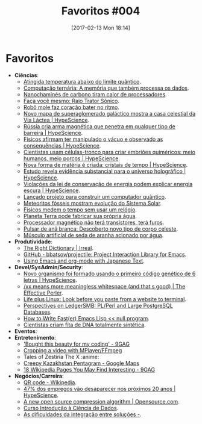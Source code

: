 #+BLOG: perspicaz
#+POSTID: 351
#+DATE: [2017-02-13 Mon 18:14]
#+OPTIONS: toc:nil num:nil todo:nil pri:nil tags:nil ^:nil
#+PARENT:
#+CATEGORY: Uncategorized
#+TAGS:
#+DESCRIPTION:
#+TITLE: Favoritos #004
#+PERMALINK: favoritos_004

* Favoritos
+ *Ci\ecirc{}ncias*:
  + [[http://www.inovacaotecnologica.com.br/noticias/noticia.php?artigo=atingida-temperatura-abaixo-limite-quantico&id=010170170118][Atingida temperatura abaixo do limite qu\acirc{}ntico]].
  + [[http://www.inovacaotecnologica.com.br/noticias/noticia.php?artigo=computacao-ternaria-memoria-tambem-processa-dados&id=010150170120][Computa\ccedil{}\atilde{}o tern\aacute{}ria: A mem\oacute{}ria que tamb\eacute{}m processa os dados]].
  + [[http://www.inovacaotecnologica.com.br/noticias/noticia.php?artigo=nanochamines-carbono-tiram-calor-processadores&id=010110170120][Nanochamin\eacute{}s de carbono tiram calor de processadores]].
  + [[http://www.inovacaotecnologica.com.br/noticias/noticia.php?artigo=faca-voce-mesmo-raio-trator-sonico&id=010170170124][Fa\ccedil{}a voc\ecirc{} mesmo: Raio Trator S\ocirc{}nico]].
  + [[http://www.inovacaotecnologica.com.br/noticias/noticia.php?artigo=robo-mole-faz-coracao-bater-ritmo&id=010180170124][Rob\ocirc{} mole faz cora\ccedil{}\atilde{}o bater no ritmo]].
  + [[http://hypescience.com/novo-mapa-de-superaglomerado-galactico-mostra-casa-celestial-da-via-lactea/][Novo mapa de superaglomerado gal\aacute{}ctico mostra a casa celestial da Via L\aacute{}ctea | HypeScience]].
  + [[http://hypescience.com/russia-cria-arma-magnetica-que-penetra-em-qualquer-tipo-de-barreira/][R\uacute{}ssia cria arma magn\eacute{}tica que penetra em qualquer tipo de barreira | HypeScience]].
  + [[http://hypescience.com/fisicos-afirmam-ter-manipulado-o-vacuo-e-observado-as-consequencias/][F\iacute{}sicos afirmam ter manipulado o v\aacute{}cuo e observado as consequ\ecirc{}ncias | HypeScience]].
  + [[http://hypescience.com/cientistas-usam-celulas-tronco-para-criar-embrioes-quimericos-meio-humanos-meio-porcos/][Cientistas usam c\eacute{}lulas-tronco para criar embri\otilde{}es quim\eacute{}ricos: meio humanos, meio porcos | HypeScience]].
  + [[http://hypescience.com/nova-forma-de-materia-e-criada-cristais-de-tempo/][Nova forma de mat\eacute{}ria \eacute{} criada: cristais de tempo | HypeScience]].
  + [[http://hypescience.com/estudo-revela-evidencia-substancial-para-o-universo-holografico/][Estudo revela evid\ecirc{}ncia substancial para o universo hologr\aacute{}fico | HypeScience]].
  + [[http://hypescience.com/conservacao-energia-escura/][Viola\ccedil{}\otilde{}es da lei de conserva\ccedil{}\atilde{}o de energia podem explicar energia escura | HypeScience]].
  + [[http://www.inovacaotecnologica.com.br/noticias/noticia.php?artigo=lancado-projeto-construir-computador-quantico&id=010150170202][Lan\ccedil{}ado projeto para construir um computador qu\acirc{}ntico]].
  + [[http://www.inovacaotecnologica.com.br/noticias/noticia.php?artigo=meteoritos-fosseis-mostram-evolucao-sistema-solar&id=010130170201][Meteoritos f\oacute{}sseis mostram evolu\ccedil{}\atilde{}o do Sistema Solar]].
  + [[http://www.inovacaotecnologica.com.br/noticias/noticia.php?artigo=fisicos-medem-tempo-sem-usar-relogio&id=010165170210][F\iacute{}sicos medem o tempo sem usar um rel\oacute{}gio]].
  + [[http://www.inovacaotecnologica.com.br/noticias/noticia.php?artigo=planeta-terra-fabricar-sua-propria-agua&id=010125170209][Planeta Terra pode fabricar sua pr\oacute{}pria \aacute{}gua]].
  + [[http://www.inovacaotecnologica.com.br/noticias/noticia.php?artigo=processador-magnetico-nao-tera-transistores-tera-furos&id=010110170208][Processador magn\eacute{}tico n\atilde{}o ter\aacute{} transistores, ter\aacute{} furos]].
  + [[http://www.inovacaotecnologica.com.br/noticias/noticia.php?artigo=pulsar-ana-branca&id=010130170208][Pulsar de an\atilde{} branca: Descoberto novo tipo de corpo celeste]].
  + [[http://www.inovacaotecnologica.com.br/noticias/noticia.php?artigo=musculo-artificial-seda-aranha-acionado-agua&id=010180170207][M\uacute{}sculo artificial de seda de aranha acionado por \aacute{}gua]].
+ *Produtividade*:
  + [[http://irreal.org/blog/?p=5885][The Right Dictionary | Irreal]].
  + [[https://github.com/bbatsov/projectile/][GitHub - bbatsov/projectile: Project Interaction Library for Emacs]].
  + [[http://members.optusnet.com.au/~charles57/GTD/emacs_japanese.html][Using Emacs and org-mode with Japanese Text]].
+ *Devel/SysAdmin/Security*:
  + [[http://hypescience.com/novo-organismo-foi-formado-usando-o-primeiro-codigo-genetico-de-6-letras/][Novo organismo foi formado usando o primeiro c\oacute{}digo gen\eacute{}tico de 6 letras | HypeScience]].
  + [[https://www.effectiveperlprogramming.com/2017/01/xx-means-more-meaningless-whitespace-and-thats-good/][/xx means more meaningless whitespace (and that s good) | The Effective Perler]].
  + [[http://lifepluslinux.blogspot.com.br/2017/01/look-before-you-paste-from-website-to.html][Life plus Linux: Look before you paste from a website to terminal]].
  + [[http://ledgersmbdev.blogspot.com.br/2017/01/plperl-and-large-postgresql-databases.html][Perspectives on LedgerSMB: PL/Perl and Large PostgreSQL Databases]].
  + [[http://nullprogram.com/blog/2017/01/30/][How to Write Fast(er) Emacs Lisp << null program]].
  + [[http://www.inovacaotecnologica.com.br/noticias/noticia.php?artigo=cientistas-criam-fita-dna-totalmente-sintetica&id=010160170202][Cientistas criam fita de DNA totalmente sint\eacute{}tica]].
+ *Eventos*:
+ *Entretenimento*:
  + [[http://9gag.com/gag/any61wo]['Bought this beauty for my coding' - 9GAG]]
  + [[https://incenp.org/notes/2012/video-cropping.html][Cropping a video with MPlayer/FFmpeg]]
  + Tales of Zestiria The X                                           :anime:
  + [[https://www.google.com.br/maps/place/Creepy+Kazakhstan+Pentagram/@52.4796505,62.1839361,443m/data=!3m1!1e3!4m13!1m7!3m6!1s0x0:0x0!2zNTLCsDI4JzQ3LjUiTiA2MsKwMTEnMTEuMSJF!3b1!8m2!3d52.479866!4d62.186404!3m4!1s0x0:0xfa3d4db75ac7f17f!8m2!3d52.4798272!4d62.1857379?hl=pt-BR][Creepy Kazakhstan Pentagram - Google Maps]]
  + [[http://9gag.com/gag/ayD0E6p][18 Wikipedia Pages You May Find Interesting - 9GAG]]
+ *Neg\oacute{}cios/Carreira*:
  + [[https://en.wikipedia.org/wiki/QR_code][QR code - Wikipedia]].
  + [[http://hypescience.com/47-dos-empregos-vao-desaparecer-nos-proximos-20-anos/][47% dos empregos v\atilde{}o desaparecer nos pr\oacute{}ximos 20 anos | HypeScience]].
  + [[https://opensource.com/article/17/1/brotli-compression-algorithm][A new open source compression algorithm | Opensource.com]].
  + [[http://www.datascienceacademy.com.br/pages/curso-introducao-a-ciencia-de-dados][Curso Introdu\ccedil{}\atilde{}o \agrave{} Ci\ecirc{}ncia de Dados]].
  + [[http://imasters.com.br/desenvolvimento/as-dificuldades-da-integracao-entre-solucoes/][As dificuldades da integra\ccedil{}\atilde{}o entre solu\ccedil{}\otilde{}es -]].

